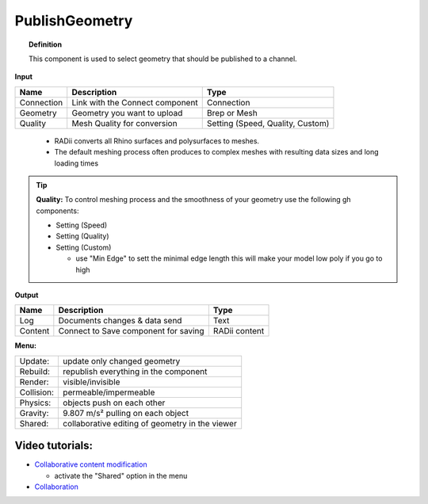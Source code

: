 .. RevSarah

******************
PublishGeometry
******************


.. image:: ../images/Publish/Publish_geometry.png
    :scale: 80 %

.. topic:: Definition

  This component is used to select geometry that should be published to a channel.

**Input**

.. table::
  :align: left

  =========== ================================ ================
  Name        Description                         Type
  =========== ================================ ================
  Connection  Link with the Connect component  Connection
  Geometry    Geometry you want to upload      Brep or Mesh
  Quality     Mesh Quality for conversion      Setting (Speed, Quality, Custom)
  =========== ================================ ================

..

  - RADii converts all Rhino surfaces and polysurfaces to meshes. 
  - The default meshing process often produces to complex meshes with resulting data sizes and long loading times

.. the dots earlier are to end the table before the list starts

.. Tip::

  **Quality:** 
  To control meshing process and the smoothness of your geometry use the following gh components:
  
  - Setting (Speed)
  - Setting (Quality)
  - Setting (Custom)

    - use "Min Edge" to sett the minimal edge length this will make your model low poly if you go to high

**Output**

.. table::
  :align: left

  =========   =====================================   ===================
  Name        Description                             Type
  =========   =====================================   ===================
  Log         Documents changes & data send           Text
  Content     Connect to Save component for saving    RADii content
  =========   =====================================   ===================




**Menu:**

.. table::
  :align: left

  ==========  =====================================================
  Update:     update only changed geometry
  Rebuild:    republish everything in the component
  Render:     visible/invisible
  Collision:  permeable/impermeable
  Physics:    objects push on each other
  Gravity:    9.807 m/s² pulling on each object
  Shared:     collaborative editing of geometry in the viewer
  ==========  =====================================================

Video tutorials:
-----------------

- `Collaborative content modification <https://www.youtube.com/watch?v=YuBep3x01cE>`_
  
  - activate the "Shared" option in the menu
- `Collaboration  <https://www.youtube.com/watch?v=PVB9a0dsJfQ>`_ 
